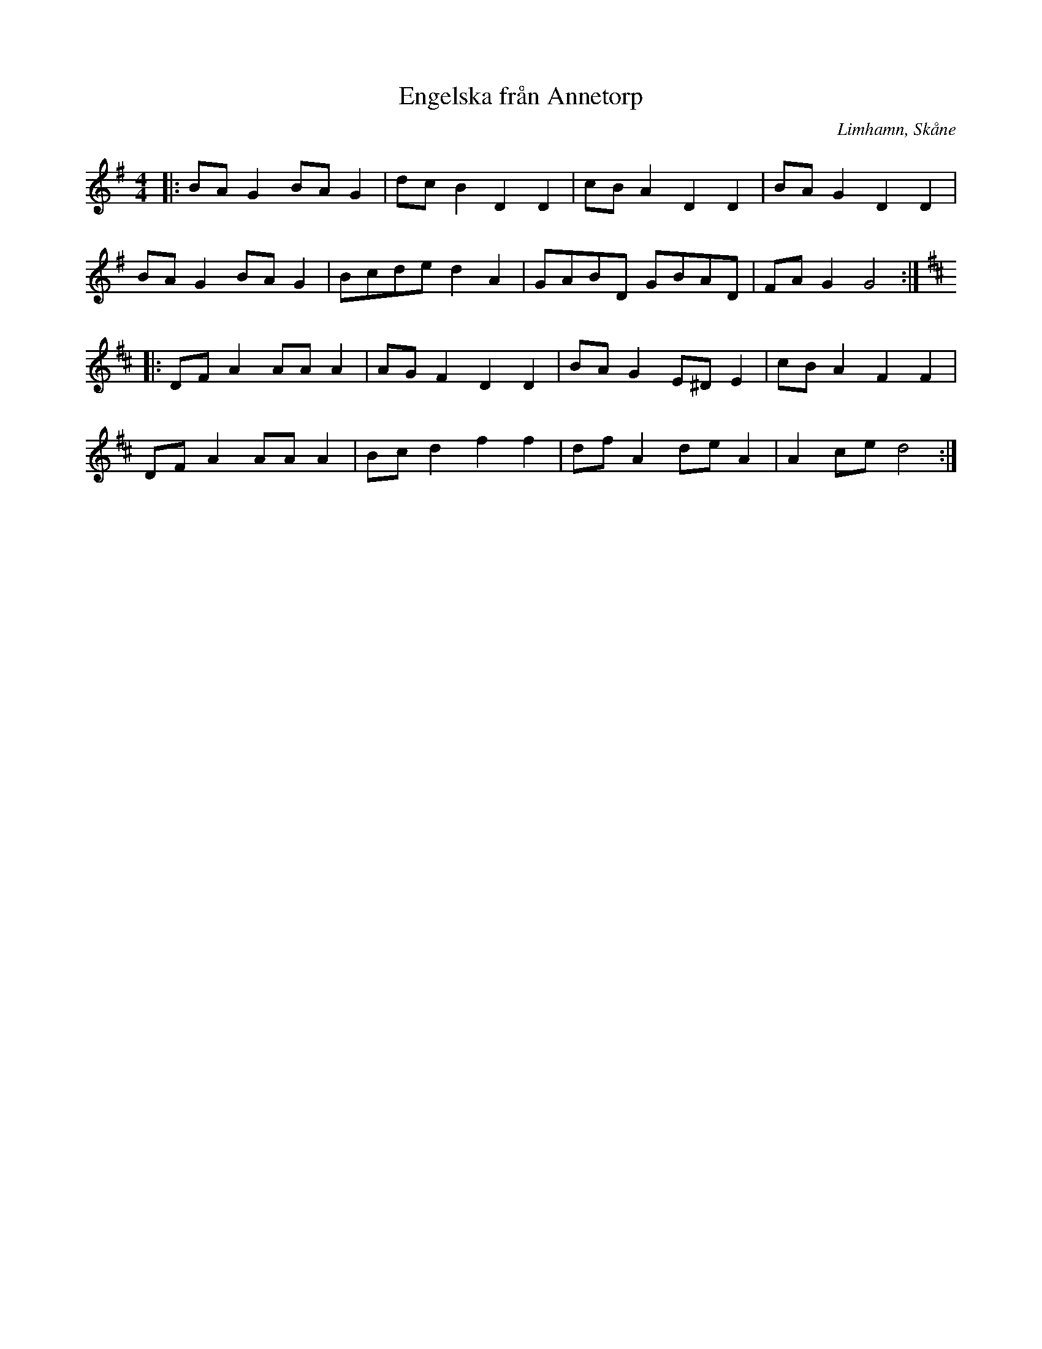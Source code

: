 %%abc-charset utf-8

X:1
T:Engelska från Annetorp
R:Engelska
S:av Leif Cavinger
O:Limhamn, Skåne
Z:ABC-transkribering av Patrik Månsson, 2010-04-19
N: Låten vann först pris i en låttävling på folkmusikens dag i Blekinge 2005. Tävlingen gick ut på att komponera den bästa låten i traditionell blekingsk stil.
M:4/4
L:1/8
K:G
|: BA G2 BAG2 | dc B2 D2 D2 | cB A2 D2 D2 | BA G2 D2 D2 |
BA G2 BA G2 | Bcde d2 A2 | GABD GBAD | FA G2 G4 :|
K:D
|: DF A2 AA A2 | AG F2 D2 D2 | BA G2 E^D E2 | cB A2 F2 F2 |
DF A2 AA A2 | Bc d2 f2 f2 | df A2 de A2 | A2 ce d4 :|

